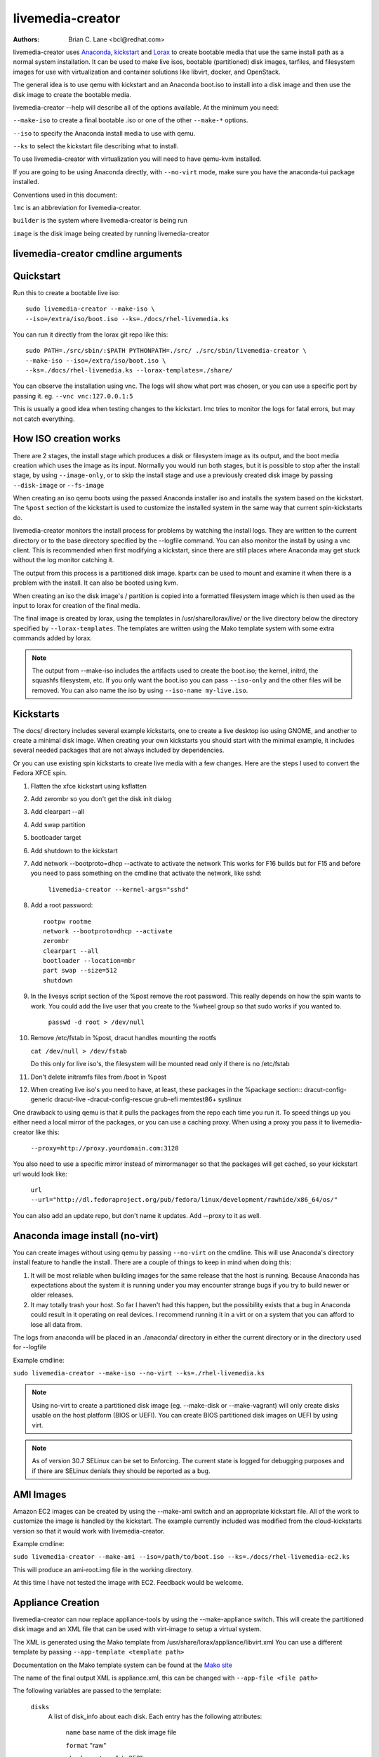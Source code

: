 livemedia-creator
=================

:Authors:
    Brian C. Lane <bcl@redhat.com>

livemedia-creator uses `Anaconda <https://github.com/rhinstaller/anaconda>`_,
`kickstart <https://github.com/rhinstaller/pykickstart>`_ and `Lorax
<https://github.com/rhinstaller/lorax>`_ to create bootable media that use the
same install path as a normal system installation. It can be used to make live
isos, bootable (partitioned) disk images, tarfiles, and filesystem images for
use with virtualization and container solutions like libvirt, docker, and
OpenStack.

The general idea is to use qemu with kickstart and an Anaconda boot.iso to
install into a disk image and then use the disk image to create the bootable
media.

livemedia-creator --help will describe all of the options available. At the
minimum you need:

``--make-iso`` to create a final bootable .iso or one of the other ``--make-*`` options.

``--iso`` to specify the Anaconda install media to use with qemu.

``--ks`` to select the kickstart file describing what to install.

To use livemedia-creator with virtualization you will need to have qemu-kvm installed.

If you are going to be using Anaconda directly, with ``--no-virt`` mode, make sure
you have the anaconda-tui package installed.

Conventions used in this document:

``lmc`` is an abbreviation for livemedia-creator.

``builder`` is the system where livemedia-creator is being run

``image`` is the disk image being created by running livemedia-creator


livemedia-creator cmdline arguments
-----------------------------------

.. argparse::
   :ref: pylorax.cmdline.lmc_parser
   :prog: livemedia-creator


Quickstart
----------

Run this to create a bootable live iso::

    sudo livemedia-creator --make-iso \
    --iso=/extra/iso/boot.iso --ks=./docs/rhel-livemedia.ks

You can run it directly from the lorax git repo like this::

    sudo PATH=./src/sbin/:$PATH PYTHONPATH=./src/ ./src/sbin/livemedia-creator \
    --make-iso --iso=/extra/iso/boot.iso \
    --ks=./docs/rhel-livemedia.ks --lorax-templates=./share/

You can observe the installation using vnc. The logs will show what port was
chosen, or you can use a specific port by passing it. eg. ``--vnc vnc:127.0.0.1:5``

This is usually a good idea when testing changes to the kickstart. lmc tries
to monitor the logs for fatal errors, but may not catch everything.


How ISO creation works
----------------------

There are 2 stages, the install stage which produces a disk or filesystem image
as its output, and the boot media creation which uses the image as its input.
Normally you would run both stages, but it is possible to stop after the
install stage, by using ``--image-only``, or to skip the install stage and use
a previously created disk image by passing ``--disk-image`` or ``--fs-image``

When creating an iso qemu boots using the passed Anaconda installer iso
and installs the system based on the kickstart. The ``%post`` section of the
kickstart is used to customize the installed system in the same way that
current spin-kickstarts do.

livemedia-creator monitors the install process for problems by watching the
install logs. They are written to the current directory or to the base
directory specified by the --logfile command. You can also monitor the install
by using a vnc client. This is recommended when first modifying a kickstart,
since there are still places where Anaconda may get stuck without the log
monitor catching it.

The output from this process is a partitioned disk image. kpartx can be used
to mount and examine it when there is a problem with the install. It can also
be booted using kvm.

When creating an iso the disk image's / partition is copied into a formatted
filesystem image which is then used as the input to lorax for creation of the
final media.

The final image is created by lorax, using the templates in /usr/share/lorax/live/
or the live directory below the directory specified by ``--lorax-templates``. The
templates are written using the Mako template system with some extra commands
added by lorax.

.. note::
    The output from --make-iso includes the artifacts used to create the boot.iso;
    the kernel, initrd, the squashfs filesystem, etc. If you only want the
    boot.iso you can pass ``--iso-only`` and the other files will be removed. You
    can also name the iso by using ``--iso-name my-live.iso``.


Kickstarts
----------

The docs/ directory includes several example kickstarts, one to create a live
desktop iso using GNOME, and another to create a minimal disk image. When
creating your own kickstarts you should start with the minimal example, it
includes several needed packages that are not always included by dependencies.

Or you can use existing spin kickstarts to create live media with a few
changes. Here are the steps I used to convert the Fedora XFCE spin.

1. Flatten the xfce kickstart using ksflatten
2. Add zerombr so you don't get the disk init dialog
3. Add clearpart --all
4. Add swap partition
5. bootloader target
6. Add shutdown to the kickstart
7. Add network --bootproto=dhcp --activate to activate the network
   This works for F16 builds but for F15 and before you need to pass
   something on the cmdline that activate the network, like sshd:

    ``livemedia-creator --kernel-args="sshd"``

8. Add a root password::

    rootpw rootme
    network --bootproto=dhcp --activate
    zerombr
    clearpart --all
    bootloader --location=mbr
    part swap --size=512
    shutdown

9. In the livesys script section of the %post remove the root password. This
   really depends on how the spin wants to work. You could add the live user
   that you create to the %wheel group so that sudo works if you wanted to.

    ``passwd -d root > /dev/null``

10. Remove /etc/fstab in %post, dracut handles mounting the rootfs

    ``cat /dev/null > /dev/fstab``

    Do this only for live iso's, the filesystem will be mounted read only if
    there is no /etc/fstab

11. Don't delete initramfs files from /boot in %post
12. When creating live iso's you need to have, at least, these packages in the %package section::
    dracut-config-generic
    dracut-live
    -dracut-config-rescue
    grub-efi
    memtest86+
    syslinux

One drawback to using qemu is that it pulls the packages from the repo each
time you run it. To speed things up you either need a local mirror of the
packages, or you can use a caching proxy. When using a proxy you pass it to
livemedia-creator like this:

    ``--proxy=http://proxy.yourdomain.com:3128``

You also need to use a specific mirror instead of mirrormanager so that the
packages will get cached, so your kickstart url would look like:

    ``url --url="http://dl.fedoraproject.org/pub/fedora/linux/development/rawhide/x86_64/os/"``

You can also add an update repo, but don't name it updates. Add --proxy to it
as well.


Anaconda image install (no-virt)
--------------------------------

You can create images without using qemu by passing ``--no-virt`` on the
cmdline. This will use Anaconda's directory install feature to handle the
install.  There are a couple of things to keep in mind when doing this:

1. It will be most reliable when building images for the same release that the
   host is running. Because Anaconda has expectations about the system it is
   running under you may encounter strange bugs if you try to build newer or
   older releases.

2. It may totally trash your host. So far I haven't had this happen, but the
   possibility exists that a bug in Anaconda could result in it operating on
   real devices. I recommend running it in a virt or on a system that you can
   afford to lose all data from.

The logs from anaconda will be placed in an ./anaconda/ directory in either
the current directory or in the directory used for --logfile

Example cmdline:

``sudo livemedia-creator --make-iso --no-virt --ks=./rhel-livemedia.ks``

.. note::
    Using no-virt to create a partitioned disk image (eg. --make-disk or
    --make-vagrant) will only create disks usable on the host platform (BIOS
    or UEFI). You can create BIOS partitioned disk images on UEFI by using
    virt.

.. note::
    As of version 30.7 SELinux can be set to Enforcing. The current state is
    logged for debugging purposes and if there are SELinux denials they should
    be reported as a bug.

AMI Images
----------

Amazon EC2 images can be created by using the --make-ami switch and an appropriate
kickstart file. All of the work to customize the image is handled by the kickstart.
The example currently included was modified from the cloud-kickstarts version so
that it would work with livemedia-creator.

Example cmdline:

``sudo livemedia-creator --make-ami --iso=/path/to/boot.iso --ks=./docs/rhel-livemedia-ec2.ks``

This will produce an ami-root.img file in the working directory.

At this time I have not tested the image with EC2. Feedback would be welcome.


Appliance Creation
------------------

livemedia-creator can now replace appliance-tools by using the --make-appliance
switch. This will create the partitioned disk image and an XML file that can be
used with virt-image to setup a virtual system.

The XML is generated using the Mako template from
/usr/share/lorax/appliance/libvirt.xml You can use a different template by
passing ``--app-template <template path>``

Documentation on the Mako template system can be found at the `Mako site
<http://docs.makotemplates.org/en/latest/index.html>`_

The name of the final output XML is appliance.xml, this can be changed with
``--app-file <file path>``

The following variables are passed to the template:

    ``disks``
       A list of disk_info about each disk.
       Each entry has the following attributes:

        ``name``
        base name of the disk image file

        ``format``
        "raw"

        ``checksum_type``
        "sha256"

        ``checksum``
        sha256 checksum of the disk image

    ``name``
    Name of appliance, from --app-name argument

    ``arch``
    Architecture

    ``memory``
    Memory in KB (from ``--ram``)

    ``vcpus``
    from ``--vcpus``

    ``networks``
    list of networks from the kickstart or []

    ``title``
    from ``--title``

    ``project``
    from ``--project``

    ``releasever``
    from ``--releasever``

The created image can be imported into libvirt using:

    ``virt-image appliance.xml``

You can also create qcow2 appliance images using ``--image-type=qcow2``, for example::

    sudo livemedia-creator --make-appliance --iso=/path/to/boot.iso --ks=./docs/rhel-minimal.ks \
    --image-type=qcow2 --app-file=minimal-test.xml --image-name=minimal-test.img


Filesystem Image Creation
-------------------------

livemedia-creator can be used to create un-partitined filesystem images using
the ``--make-fsimage`` option. As of version 21.8 this works with both qemu and
no-virt modes of operation. Previously it was only available with no-virt.

Kickstarts should have a single / partition with no extra mountpoints.

    ``livemedia-creator --make-fsimage --iso=/path/to/boot.iso --ks=./docs/rhel-minimal.ks``

You can name the output image with ``--image-name`` and set a label on the filesystem with ``--fs-label``


TAR File Creation
-----------------

The ``--make-tar`` command can be used to create a tar of the root filesystem. By
default it is compressed using xz, but this can be changed using the
``--compression`` and ``--compress-arg`` options. This option works with both virt and
no-virt install methods.

As with ``--make-fsimage`` the kickstart should be limited to a single / partition.

For example::

    livemedia-creator --make-tar --iso=/path/to/boot.iso --ks=./docs/rhel-minimal.ks \
    --image-name=rhel-root.tar.xz


Live Image for PXE Boot
-----------------------

The ``--make-pxe-live`` command will produce squashfs image containing live root
filesystem that can be used for pxe boot. Directory with results will contain
the live image, kernel image, initrd image and template of pxe configuration
for the images.


Atomic Live Image for PXE Boot
------------------------------

The ``--make-ostree-live`` command will produce the same result as ``--make-pxe-live``
for installations of Atomic Host.  Example kickstart for such an installation
using Atomic installer iso with local repo included in the image can be found
in docs/rhel-atomic-pxe-live.ks.

The PXE images can also be created with ``--no-virt`` by using the example
kickstart in docs/rhel-atomic-pxe-live-novirt.ks. This also works inside the
mock environment.


Using Mock and --no-virt to Create Images
-----------------------------------------

As of lorax version 22.2 you can use livemedia-creator and anaconda version
22.15 inside of a mock chroot with --make-iso and --make-fsimage.

.. note::
    As of mock 1.3.4 you need to use ``--old-chroot`` with mock. Mock now defaults to using systemd-nspawn
    which cannot create the needed loop device nodes. Passing ``--old-chroot`` will use the old system
    where ``/dev/loop*`` is setup for you.

On the host system:

1. yum install -y mock

2. Add a user to the mock group to use for running mock. eg. builder

3. Create a new /etc/mock/ config file based on the rawhide one, or modify the
   existing one so that the following options are setup::

       config_opts['chroot_setup_cmd'] = 'install @buildsys-build anaconda-tui lorax'

       # build results go into /home/builder/results/
       config_opts['plugin_conf']['bind_mount_opts']['dirs'].append(('/home/builder/results','/results/'))

   If you are creating images for a branched release of Fedora you should also enable
   the updates-testing repository so that you get the latest builds in your mock chroot.

The following steps are run as the builder user who is a member of the mock
group.

4. Make a directory for results matching the bind mount above
   ``mkdir ~/results/``

5. Copy the example kickstarts
   ``cp /usr/share/docs/lorax/*ks .``

6. Make sure tar and dracut-network are in the %packages section and that the
   ``url points to the correct repo``

7. Init the mock
   ``mock -r rhel-8-x86_64 --old-chroot --init``

8. Copy the kickstart inside the mock
   ``mock -r rhel-8-x86_64 --old-chroot --copyin ./rhel-minimal.ks /root/``

9. Make a minimal iso::

        mock -r rhel-8-x86_64 --old-chroot --chroot -- livemedia-creator --no-virt \
        --resultdir=/results/try-1 --logfile=/results/logs/try-1/try-1.log \
        --make-iso --ks /root/rhel-minimal.ks

Results will be in ./results/try-1 and logs under /results/logs/try-1/
including anaconda logs and livemedia-creator logs. The new iso will be
located at ~/results/try-1/images/boot.iso, and the ~/results/try-1/
directory tree will also contain the vmlinuz, initrd, etc.


Using Mock and qemu to Create Images
------------------------------------

Version 25.0 of livemedia-creator switches to using qemu for virtualization.
This allows creation of all image types, and use of the KVM on the host if
/dev/kvm is present in the mock environment.

On the host system:

1. yum install -y mock

2. Add a user to the mock group to use for running mock. eg. builder

3. Create a new /etc/mock/ config file based on the rawhide one, or modify the
   existing one so that the following options are setup::

       config_opts['chroot_setup_cmd'] = 'install @buildsys-build lorax qemu'

       # build results go into /home/builder/results/
       config_opts['plugin_conf']['bind_mount_opts']['dirs'].append(('/home/builder/results','/results/'))

   If you are creating images for a branched release of Fedora you should also enable
   the updates-testing repository so that you get the latest builds in your mock chroot.

The following steps are run as the builder user who is a member of the mock
group.

4. Make a directory for results matching the bind mount above
   ``mkdir ~/results/``

5. Copy the example kickstarts
   ``cp /usr/share/docs/lorax/*ks .``

6. Make sure tar and dracut-network are in the %packages section and that the
   ``url points to the correct repo``

7. Init the mock
   ``mock -r rhel-8-x86_64 --old-chroot --init``

8. Copy the kickstart inside the mock
   ``mock -r rhel-8-x86_64 --old-chroot --copyin ./rhel-minimal.ks /root/``

9. Copy the Anaconda boot.iso inside the mock
   ``mock -r rhel-8-x86_64 --old-chroot --copyin ./boot.iso /root/``

10. Make a minimal iso::

        mock -r rhel-8-x86_64 --old-chroot --chroot -- livemedia-creator \
        --resultdir=/results/try-1 --logfile=/results/logs/try-1/try-1.log \
        --make-iso --ks /root/rhel-minimal.ks --iso /root/boot.iso

Results will be in ./results/try-1 and logs under /results/logs/try-1/
including anaconda logs and livemedia-creator logs. The new iso will be
located at ~/results/try-1/images/boot.iso, and the ~/results/try-1/
directory tree will also contain the vmlinuz, initrd, etc.

This will run qemu without kvm support, which is going to be very slow. You can
add ``mknod /dev/kvm c 10 232;`` to create the device node before running lmc.


OpenStack Image Creation
------------------------

OpenStack supports partitioned disk images so ``--make-disk`` can be used to
create images for importing into glance, OpenStack's image storage component.
You need to have access to an OpenStack provider that allows image uploads, or
setup your own using the instructions from the `RDO Project
<https://www.rdoproject.org/Quickstart>`_.

The example kickstart, rhel-openstack.ks, is only slightly different than the
rhel-minimal.ks one.  It adds the cloud-init and cloud-utils-growpart
packages. OpenStack supports setting up the image using cloud-init, and
cloud-utils-growpart will grow the image to fit the instance's disk size.

Create a qcow2 image using the kickstart like this:

    ``sudo livemedia-creator --make-disk --iso=/path/to/boot.iso --ks=/path/to/rhel-openstack.ks --image-type=qcow2``

.. note::
    On the RHEL7 version of lmc ``--image-type`` isn't supported. You can only create a bare partitioned disk image.

Import the resulting disk image into the OpenStack system, either via the web UI, or glance on the cmdline::

    glance image-create --name "rhel-openstack" --is-public true --disk-format qcow2 \
    --container-format bare --file ./rhel-openstack.qcow2

If qcow2 wasn't used then ``--disk-format`` should be set to raw.


Container Image Creation
------------------------

Use lmc to create a tarfile as described in the `TAR File Creation`_ section, but substitute the
rhel-container.ks example kickstart which removes the requirement for core files and the kernel.

You can then import the tarfile into podman or docker like this:

    ``podman import /var/tmp/root.tar.xz rhel-root``

And then run bash inside of it:

    ``podman run -i -t rhel-root /bin/bash``


Open Container Initiative Image Creation
----------------------------------------

The OCI is a new specification that is still being worked on. You can read more about it at
`the Open Container Initiative website <https://www.opencontainers.org/>`_. You can create
OCI images using the following command::

    sudo livemedia-creator --make-oci --oci-config /path/to/config.json --oci-runtime /path/to/runtime.json \
    --iso=/path/to/boot.iso --ks=/path/to/rhel-minimal.ks

You must provide the config.json and runtime.json files to be included in the bundle,
their specifications can be found `on the OCI github project <https://github.com/opencontainers/specs>`_
output will be in the results directory with a default name of bundle.tar.xz

This will work with ``--no-virt`` and inside a mock since it doesn't use any
partitioned disk images.


Vagrant Image Creation
----------------------

`Vagrant <https://www.vagrantup.com/>`_ images can be created using the following command::

    sudo livemedia-creator --make-vagrant --vagrant-metadata /path/to/metadata.json \
    --iso=/path/to/boot.iso --ks=/path/to/rhel-vagrant.ks

The image created is a `vagrant-libvirt
<https://github.com/pradels/vagrant-libvirt>`_ provider image and needs to have
vagrant setup with libvirt before you can use it.

The ``--vagrant-metadata`` file is optional, it will create a minimal one by
default, and if one is passed it will make sure the disk size  is setup
correctly. If you pass a ``--vagrant-vagrantfile`` it will be included in the
image verbatim. By default no vagrantfile is created.

There is an example Vagrant kickstart file in the docs directory that sets up
the vagrant user with the default insecure SSH pubkey and a few useful
utilities.

This also works with ``--no-virt``, but will not work inside a mock due to its
use of partitioned disk images and qcow2.


Creating UEFI disk images with virt
-----------------------------------

Partitioned disk images can only be created for the same platform as the host system (BIOS or
UEFI). You can use virt to create BIOS images on UEFI systems, and it is also possible
to create UEFI images on BIOS systems using OVMF. You first need to setup your system with
the OVMF firmware. The details can be `found here linux-kvm OVMF page <http://www.linux-kvm.org/page/OVMF>`_
but it amounts to:

1. Download the firmware.repo from `Gerd Hoffmann <https://www.kraxel.org/repos/>`_ and install it
   in /etc/yum.repos.d/

2. Install the edk2.git-ovmf-x64 package

3. Copy /usr/share/edk2.git/ovmf-x64/OVMF_CODE-pure-efi.fd to /usr/share/OVMF/OVMF_CODE.fd

4. Copy /usr/share/edk2.git/ovmf-x64/OVMF_VARS-pure-efi.fd to /usr/share/OVMF/OVMF_VARS.fd

Now you can run livemedia-creator with ``--virt-uefi`` to boot and install using UEFI::

    sudo livemedia-creator --make-disk --virt-uefi --iso=/path/to/boot.iso \
    --ks=/path/to/rhel-minimal.ks

Make sure that the kickstart you are using creates a /boot/efi partition by including this::

    part /boot/efi --fstype="efi" --size=500

.. note::
    When using the resulting image with the current version of OVMF (edk2.git-ovmf-x64-0-20151103.b1295.ge5cffca)
    it will not boot automatically because there is a problem with the fallback path.
    You can boot it by entering the UEFI shell and running EFI/redhat/shim.efi and
    then using efibootmgr to setup the correct boot entry.


Debugging problems
------------------

Sometimes an installation will get stuck. When using qemu the logs will
be written to ./virt-install.log and most of the time any problems that happen
will be near the end of the file. lmc tries to detect common errors and will
cancel the installation when they happen. But not everything can be caught.
When creating a new kickstart it is helpful to use vnc so that you can monitor
the installation as it happens, and if it gets stuck without lmc detecting the
problem you can switch to tty1 and examine the system directly.

If it does get stuck the best way to cancel is to use kill -9 on the qemu pid,
lmc will detect that the process died and cleanup.

If lmc didn't handle the cleanup for some reason you can do this:
1. ``sudo umount /tmp/lmc-XXXX`` to unmount the iso from its mountpoint.
2. ``sudo rm -rf /tmp/lmc-XXXX``
3. ``sudo rm /var/tmp/lmc-disk-XXXXX`` to remove the disk image.

Note that lmc uses the lmc- prefix for all of its temporary files and
directories to make it easier to find and clean up leftovers.

The logs from the qemu run are stored in virt-install.log, logs from
livemedia-creator are in livemedia.log and program.log

You can add ``--image-only`` to skip the .iso creation and examine the resulting
disk image. Or you can pass ``--keep-image`` to keep it around after the iso has
been created.

Cleaning up aborted ``--no-virt`` installs can sometimes be accomplished by
running the ``anaconda-cleanup`` script. As of Fedora 18 anaconda is
multi-threaded and it can sometimes become stuck and refuse to exit. When this
happens you can usually clean up by first killing the anaconda process then
running ``anaconda-cleanup``.


Hacking
-------

Development on this will take place as part of the lorax project, and on the
anaconda-devel-list mailing list, and `on github <https://github.com/rhinstaller/lorax>`_

Feedback, enhancements and bugs are welcome.  You can use `bugzilla
<https://bugzilla.redhat.com/enter_bug.cgi?product=Red Hat Enterprise Linux 8&component=lorax>`_ to
report bugs against the lorax component.

